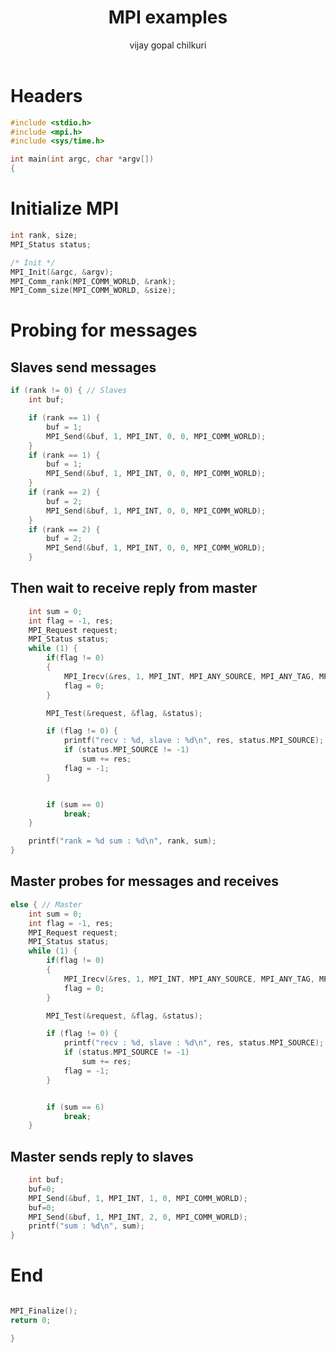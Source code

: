 #+title:     MPI examples
#+author:    vijay gopal chilkuri
#+email:     chilkuri@chilkuri-MacBookPro

* Headers
#+begin_src  C :tangle (eval c) :main no
#include <stdio.h>
#include <mpi.h>
#include <sys/time.h>

int main(int argc, char *argv[])
{

#+end_src

* Initialize MPI
#+begin_src  C :tangle (eval c) :main no
int rank, size;
MPI_Status status;

/* Init */
MPI_Init(&argc, &argv);
MPI_Comm_rank(MPI_COMM_WORLD, &rank);
MPI_Comm_size(MPI_COMM_WORLD, &size);

#+end_src

* Probing for messages

** Slaves send messages
#+begin_src  C :tangle (eval c) :main no
if (rank != 0) { // Slaves
    int buf;

    if (rank == 1) {
        buf = 1;
        MPI_Send(&buf, 1, MPI_INT, 0, 0, MPI_COMM_WORLD);
    }
    if (rank == 1) {
        buf = 1;
        MPI_Send(&buf, 1, MPI_INT, 0, 0, MPI_COMM_WORLD);
    }
    if (rank == 2) {
        buf = 2;
        MPI_Send(&buf, 1, MPI_INT, 0, 0, MPI_COMM_WORLD);
    }
    if (rank == 2) {
        buf = 2;
        MPI_Send(&buf, 1, MPI_INT, 0, 0, MPI_COMM_WORLD);
    }
#+end_src
** Then wait to receive reply from master
#+begin_src  C :tangle (eval c) :main no
    int sum = 0;
    int flag = -1, res;
    MPI_Request request;
    MPI_Status status;
    while (1) {
        if(flag != 0)
        {
            MPI_Irecv(&res, 1, MPI_INT, MPI_ANY_SOURCE, MPI_ANY_TAG, MPI_COMM_WORLD, &request);
            flag = 0;
        }

        MPI_Test(&request, &flag, &status);

        if (flag != 0) {
            printf("recv : %d, slave : %d\n", res, status.MPI_SOURCE);
            if (status.MPI_SOURCE != -1)
                sum += res;
            flag = -1;
        }


        if (sum == 0)
            break;
    }

    printf("rank = %d sum : %d\n", rank, sum);
}
#+end_src
** Master probes for messages and receives
#+begin_src  C :tangle (eval c) :main no
else { // Master
    int sum = 0;
    int flag = -1, res;
    MPI_Request request;
    MPI_Status status;
    while (1) {
        if(flag != 0)
        {
            MPI_Irecv(&res, 1, MPI_INT, MPI_ANY_SOURCE, MPI_ANY_TAG, MPI_COMM_WORLD, &request);
            flag = 0;
        }

        MPI_Test(&request, &flag, &status);

        if (flag != 0) {
            printf("recv : %d, slave : %d\n", res, status.MPI_SOURCE);
            if (status.MPI_SOURCE != -1)
                sum += res;
            flag = -1;
        }


        if (sum == 6)
            break;
    }
#+end_src
** Master sends reply to slaves
#+begin_src  C :tangle (eval c) :main no
    int buf;
    buf=0;
    MPI_Send(&buf, 1, MPI_INT, 1, 0, MPI_COMM_WORLD);
    buf=0;
    MPI_Send(&buf, 1, MPI_INT, 2, 0, MPI_COMM_WORLD);
    printf("sum : %d\n", sum);
}
#+end_src
* End
#+begin_src  C :tangle (eval c) :main no

MPI_Finalize();
return 0;

}
#+end_src
